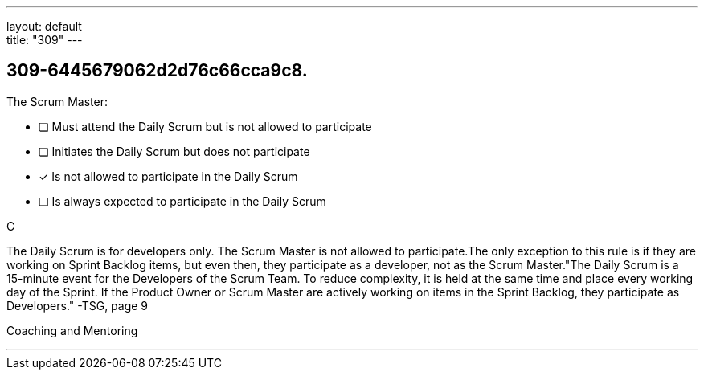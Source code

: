 ---
layout: default + 
title: "309"
---


[#question]
== 309-6445679062d2d76c66cca9c8.

****

[#query]
--
The Scrum Master:
--

[#list]
--
* [ ] Must attend the Daily Scrum but is not allowed to participate
* [ ] Initiates the Daily Scrum but does not participate
* [*] Is not allowed to participate in the Daily Scrum
* [ ] Is always expected to participate in the Daily Scrum

--
****

[#answer]
C

[#explanation]
--
The Daily Scrum is for developers only. The Scrum Master is not allowed to participate.The only exception to this rule is if they are working on Sprint Backlog items, but even then, they participate as a developer, not as the Scrum Master."The Daily Scrum is a 15-minute event for the Developers of the Scrum Team. To reduce complexity, it is held at the same time and place every working day of the Sprint. If the Product Owner or Scrum Master are actively working on items in the Sprint Backlog, they participate as Developers." -TSG, page 9
--

[#ka]
Coaching and Mentoring

'''

